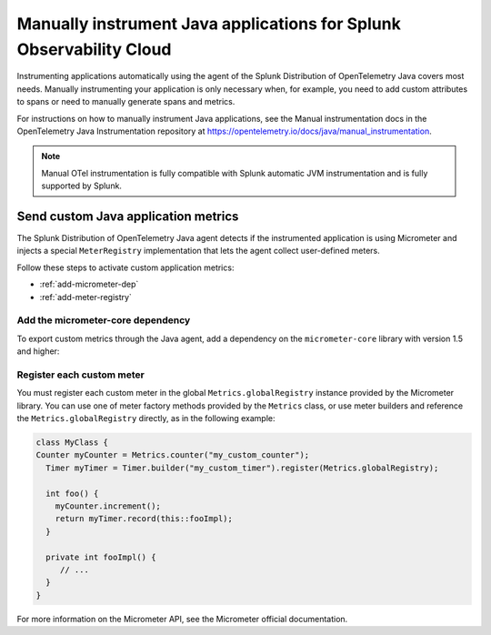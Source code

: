 .. _java-manual-instrumentation:

********************************************************************
Manually instrument Java applications for Splunk Observability Cloud
********************************************************************

.. meta:: 
   :description: Manually instrument your Java application when you need to add custom attributes to spans or want to manually generate spans and metrics. Keep reading to learn how to manually instrument your Java application for Observability Cloud. 

Instrumenting applications automatically using the agent of the Splunk Distribution of OpenTelemetry Java covers most needs. Manually instrumenting your application is only necessary when, for example, you need to add custom attributes to spans or need to manually generate spans and metrics.

For instructions on how to manually instrument Java applications, see the Manual instrumentation docs in the OpenTelemetry Java Instrumentation repository at https://opentelemetry.io/docs/java/manual_instrumentation.

.. note:: Manual OTel instrumentation is fully compatible with Splunk automatic JVM instrumentation and is fully supported by Splunk.

.. _java-otel-custom-metrics:

Send custom Java application metrics
========================================================

The Splunk Distribution of OpenTelemetry Java agent detects if the instrumented application is using Micrometer and injects a special ``MeterRegistry`` implementation that lets the agent collect user-defined meters.

Follow these steps to activate custom application metrics:

- :ref:`add-micrometer-dep`
- :ref:`add-meter-registry`

.. _add-micrometer-dep:

Add the micrometer-core dependency
------------------------------------------------------

To export custom metrics through the Java agent, add a dependency on the ``micrometer-core`` library with version 1.5 and higher:

.. tabs::

  .. code-tab:: xml Maven

      <dependency>
        <groupId>io.micrometer</groupId>
        <artifactId>micrometer-core</artifactId>
        <version>1.7.5</version>
      </dependency>

  .. code-tab:: java Gradle

      implementation("io.micrometer:micrometer-core:1.7.5")

.. _add-meter-registry:

Register each custom meter
---------------------------------------------------

You must register each custom meter in the global ``Metrics.globalRegistry`` instance provided by the Micrometer library. You can use one of meter factory methods provided by the ``Metrics`` class, or use meter builders and reference the ``Metrics.globalRegistry`` directly, as in the following example:

.. code:: java

  class MyClass {
  Counter myCounter = Metrics.counter("my_custom_counter");
    Timer myTimer = Timer.builder("my_custom_timer").register(Metrics.globalRegistry);

    int foo() {
      myCounter.increment();
      return myTimer.record(this::fooImpl);
    }

    private int fooImpl() {
       // ...
    }
  }

For more information on the Micrometer API, see the Micrometer official documentation.
